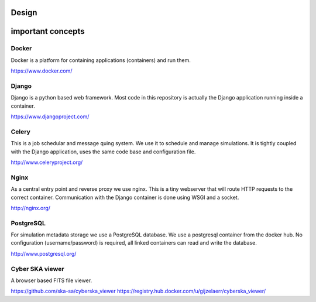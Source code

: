Design
======

.. image:: rodrigues.png

important concepts
==================

Docker
------

Docker is a platform for containing applications (containers) and run them.

https://www.docker.com/

Django
------

Django is a python based web framework. Most code in this repository is actually
the Django application running inside a container.

https://www.djangoproject.com/

Celery
------

This is a job schedular and message quing system. We use it to schedule and
manage simulations. It is tightly coupled with the Django application, uses
the same code base and configuration file.

http://www.celeryproject.org/

Nginx
-----

As a central entry point and reverse proxy we use nginx. This is a tiny
webserver that will route HTTP requests to the correct container. Communication
with the Django container is done using WSGI and a socket.

http://nginx.org/


PostgreSQL
----------

For simulation metadata storage we use a PostgreSQL database. We use a
postgresql container from the docker hub. No configuration (username/password)
is required, all linked containers can read and write the database.

http://www.postgresql.org/


Cyber SKA viewer
----------------

A browser based FITS file viewer.

https://github.com/ska-sa/cyberska_viewer
https://registry.hub.docker.com/u/gijzelaerr/cyberska_viewer/

